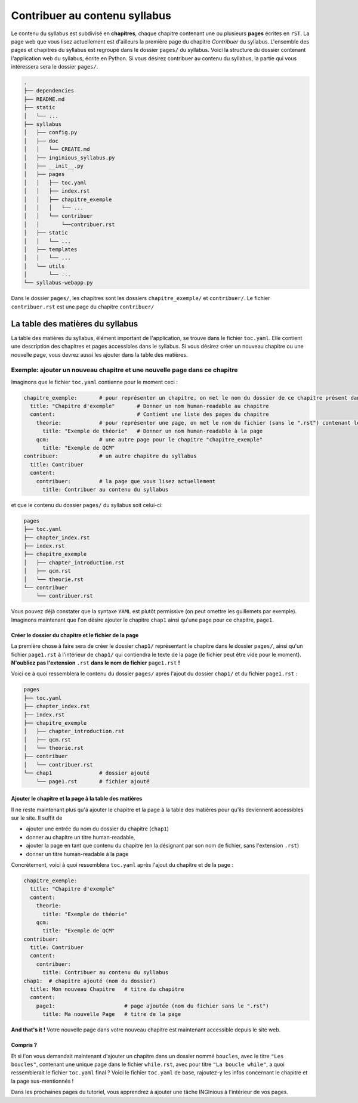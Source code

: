 .. Cette page est publiée sous la license Creative Commons BY-SA (https://creativecommons.org/licenses/by-sa/3.0/fr/)

.. author::

    François Michel

==============================
Contribuer au contenu syllabus
==============================

Le contenu du syllabus est subdivisé en **chapitres**, chaque chapitre contenant une ou plusieurs **pages** écrites en ``rST``.
La page web que vous lisez actuellement est d'ailleurs la première page du chapitre *Contribuer* du syllabus. L'ensemble des
pages et chapitres du syllabus est regroupé dans le dossier ``pages/`` du syllabus. Voici la structure du dossier contenant
l'application web du syllabus, écrite en Python. Si vous désirez contribuer au contenu du syllabus, la partie qui vous
intéressera sera le dossier ``pages/``.

.. code-block::

    .
    ├── dependencies
    ├── README.md
    ├── static
    │   └── ...
    ├── syllabus
    │   ├── config.py
    │   ├── doc
    │   │   └── CREATE.md
    │   ├── inginious_syllabus.py
    │   ├── __init__.py
    │   ├── pages
    │   │   ├── toc.yaml
    │   │   ├── index.rst
    │   │   ├── chapitre_exemple
    │   │   │   └── ...
    │   │   └── contribuer
    │   │       └──contribuer.rst
    │   ├── static
    │   │   └── ...
    │   ├── templates
    │   │   └── ...
    │   └── utils
    │       └── ...
    └── syllabus-webapp.py

Dans le dossier ``pages/``, les chapitres sont les dossiers ``chapitre_exemple/`` et ``contribuer/``. Le fichier ``contribuer.rst``
est une page du chapitre ``contribuer/``

La table des matières du syllabus
=================================
La table des matières du syllabus, élément important de l'application, se trouve dans le fichier ``toc.yaml``. Elle contient
une description des chapitres et pages accessibles dans le syllabus. Si vous désirez créer un nouveau chapitre ou une nouvelle page,
vous devrez aussi les ajouter dans la table des matières.



Exemple: ajouter un nouveau chapitre et une nouvelle page dans ce chapitre
^^^^^^^^^^^^^^^^^^^^^^^^^^^^^^^^^^^^^^^^^^^^^^^^^^^^^^^^^^^^^^^^^^^^^^^^^^
Imaginons que le fichier ``toc.yaml`` contienne pour le moment ceci :

.. code-block:: yaml

    chapitre_exemple:       # pour représenter un chapitre, on met le nom du dossier de ce chapitre présent dans le dossier page
      title: "Chapitre d'exemple"       # Donner un nom human-readable au chapitre
      content:                          # Contient une liste des pages du chapitre
        theorie:            # pour représenter une page, on met le nom du fichier (sans le ".rst") contenant le texte de la page
          title: "Exemple de théorie"   # Donner un nom human-readable à la page
        qcm:                # une autre page pour le chapitre "chapitre_exemple"
          title: "Exemple de QCM"
    contribuer:             # un autre chapitre du syllabus
      title: Contribuer
      content:
        contribuer:         # la page que vous lisez actuellement
          title: Contribuer au contenu du syllabus

et que le contenu du dossier ``pages/`` du syllabus soit celui-ci:

.. code-block::

    pages
    ├── toc.yaml
    ├── chapter_index.rst
    ├── index.rst
    ├── chapitre_exemple
    │   ├── chapter_introduction.rst
    │   ├── qcm.rst
    │   └── theorie.rst
    └── contribuer
        └── contribuer.rst


Vous pouvez déjà constater que la syntaxe ``YAML`` est plutôt permissive (on peut omettre les guillemets par exemple). Imaginons
maintenant que l'on désire ajouter le chapitre ``chap1`` ainsi qu'une page pour ce chapitre, ``page1``.

Créer le dossier du chapitre et le fichier de la page
*****************************************************
La première chose à faire sera de créer le dossier ``chap1/`` représentant le chapitre dans le dossier ``pages/``,
ainsi qu'un fichier ``page1.rst`` à l'intérieur de ``chap1/`` qui contiendra le texte de la page
(le fichier peut être vide pour le moment). **N'oubliez pas l'extension** ``.rst`` **dans le nom de fichier**
``page1.rst`` **!**

Voici ce à quoi ressemblera le contenu du dossier ``pages/`` après l'ajout du dossier ``chap1/`` et du fichier ``page1.rst`` :


.. code-block::

    pages
    ├── toc.yaml
    ├── chapter_index.rst
    ├── index.rst
    ├── chapitre_exemple
    │   ├── chapter_introduction.rst
    │   ├── qcm.rst
    │   └── theorie.rst
    ├── contribuer
    │   └── contribuer.rst
    └── chap1               # dossier ajouté
        └── page1.rst       # fichier ajouté


Ajouter le chapitre et la page à la table des matières
******************************************************

Il ne reste maintenant plus qu'à ajouter le chapitre et la page à la table des matières pour qu'ils deviennent accessibles
sur le site. Il suffit de

- ajouter une entrée du nom du dossier du chapitre (``chap1``)
- donner au chapitre  un titre human-readable,
- ajouter la page en tant que contenu du chapitre (en la désignant par son nom de fichier, sans l'extension ``.rst``)
- donner un titre human-readable à la page

Concrètement, voici à quoi ressemblera ``toc.yaml`` après l'ajout du chapitre et de la page :



.. code-block:: yaml

    chapitre_exemple:
      title: "Chapitre d'exemple"
      content:
        theorie:
          title: "Exemple de théorie"
        qcm:
          title: "Exemple de QCM"
    contribuer:
      title: Contribuer
      content:
        contribuer:
          title: Contribuer au contenu du syllabus
    chap1:  # chapitre ajouté (nom du dossier)
      title: Mon nouveau Chapitre   # titre du chapitre
      content:
        page1:                      # page ajoutée (nom du fichier sans le ".rst")
          title: Ma nouvelle Page   # titre de la page


**And that's it !** Votre nouvelle page dans votre nouveau chapitre est maintenant accessible depuis le site web.

Compris ?
*********

Et si l'on vous demandait maintenant d'ajouter un chapitre dans un dossier nommé ``boucles``, avec le titre ``"Les boucles"``,
contenant une unique page dans le fichier ``while.rst``, avec pour titre ``"La boucle while"``, a quoi ressemblerait le
fichier ``toc.yaml`` final ? Voici le fichier ``toc.yaml`` de base, rajoutez-y les infos concernant le chapitre et la page sus-mentionnés !

.. inginious:: test_tuto_syllabus text/x-yaml

    chapitre_exemple:
      title: "Chapitre d'exemple"
      content:
        theorie:
          title: "Exemple de théorie"
        qcm:
          title: "Exemple de QCM"
    contribuer:
      title: Contribuer
      content:
        contribuer:
          title: Contribuer au contenu du syllabus
    # la suite ?

Dans les prochaines pages du tutoriel, vous apprendrez à ajouter une tâche INGInious à l'intérieur de vos pages.
